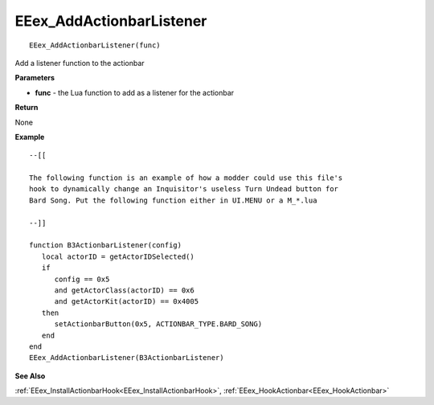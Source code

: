 .. _EEex_AddActionbarListener:

===================================
EEex_AddActionbarListener 
===================================

::

   EEex_AddActionbarListener(func)

Add a listener function to the actionbar

**Parameters**

* **func** - the Lua function to add as a listener for the actionbar


**Return**

None

**Example**

::

   --[[
   
   The following function is an example of how a modder could use this file's 
   hook to dynamically change an Inquisitor's useless Turn Undead button for 
   Bard Song. Put the following function either in UI.MENU or a M_*.lua
   
   --]]
   
   function B3ActionbarListener(config)
      local actorID = getActorIDSelected()
      if
         config == 0x5
         and getActorClass(actorID) == 0x6
         and getActorKit(actorID) == 0x4005
      then
         setActionbarButton(0x5, ACTIONBAR_TYPE.BARD_SONG)
      end
   end
   EEex_AddActionbarListener(B3ActionbarListener)

**See Also**

:ref:`EEex_InstallActionbarHook<EEex_InstallActionbarHook>`, :ref:`EEex_HookActionbar<EEex_HookActionbar>`

